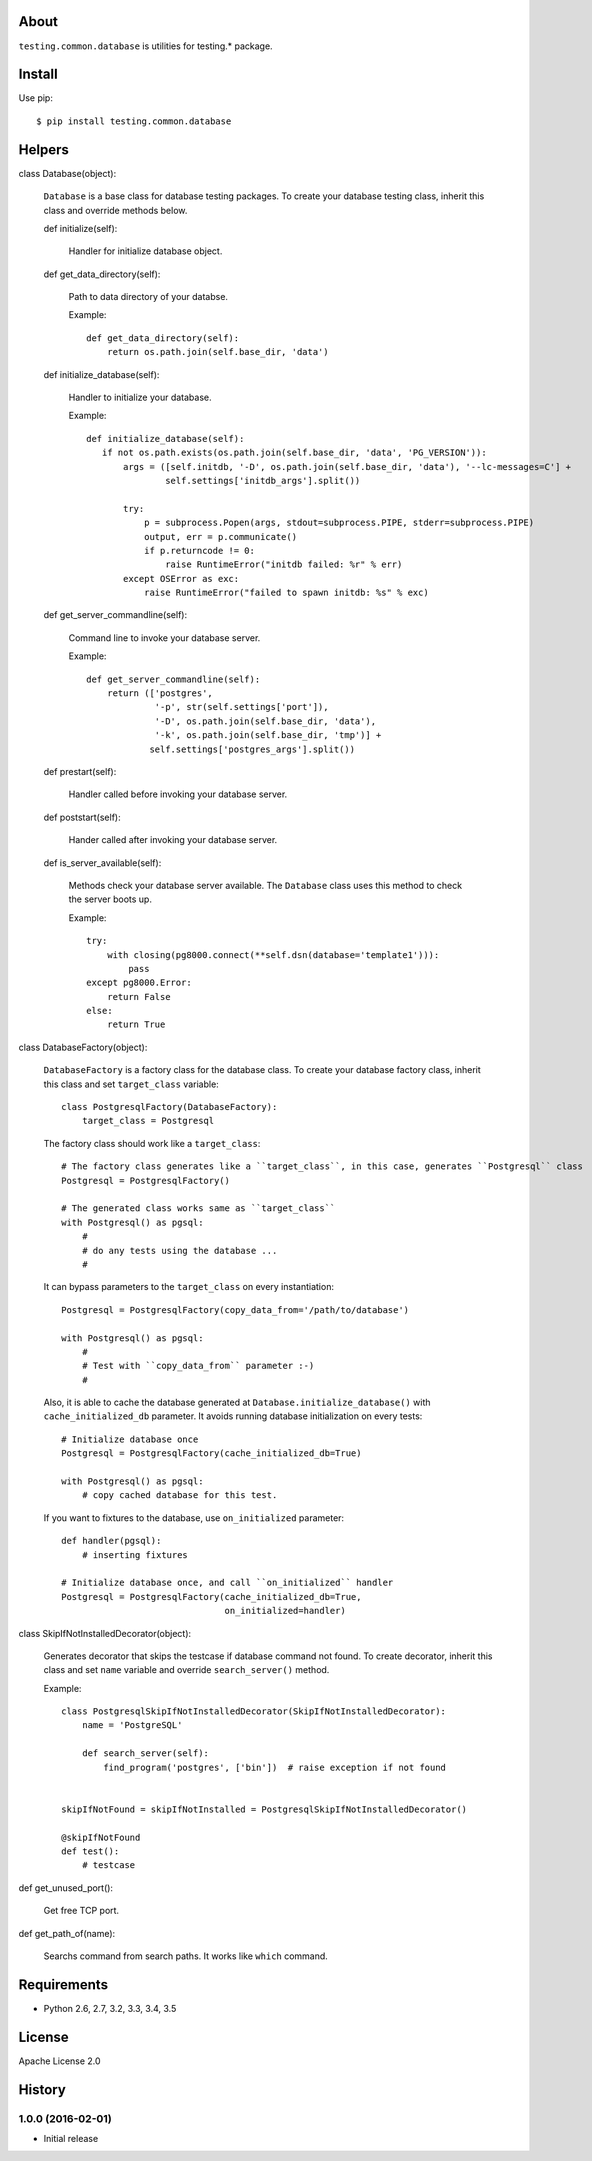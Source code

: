 About
=====
``testing.common.database`` is utilities for testing.* package.

.. image:: https://travis-ci.org/tk0miya/testing.common.database.svg?branch=master
   :target: https://travis-ci.org/tk0miya/testing.common.database

.. image:: https://codeclimate.com/github/tk0miya/testing.common.database/badges/gpa.svg
   :target: https://codeclimate.com/github/tk0miya/testing.common.database


Install
=======
Use pip::

   $ pip install testing.common.database


Helpers
=======
class Database(object):

    ``Database`` is a base class for database testing packages.
    To create your database testing class, inherit this class and override methods below.

    def initialize(self):

        Handler for initialize database object.

    def get_data_directory(self):

        Path to data directory of your databse.

        Example::

          def get_data_directory(self):
              return os.path.join(self.base_dir, 'data')

    def initialize_database(self):

        Handler to initialize your database.

        Example::

          def initialize_database(self):
             if not os.path.exists(os.path.join(self.base_dir, 'data', 'PG_VERSION')):
                 args = ([self.initdb, '-D', os.path.join(self.base_dir, 'data'), '--lc-messages=C'] +
                         self.settings['initdb_args'].split())

                 try:
                     p = subprocess.Popen(args, stdout=subprocess.PIPE, stderr=subprocess.PIPE)
                     output, err = p.communicate()
                     if p.returncode != 0:
                         raise RuntimeError("initdb failed: %r" % err)
                 except OSError as exc:
                     raise RuntimeError("failed to spawn initdb: %s" % exc)

    def get_server_commandline(self):

        Command line to invoke your database server.

        Example::

          def get_server_commandline(self):
              return (['postgres',
                       '-p', str(self.settings['port']),
                       '-D', os.path.join(self.base_dir, 'data'),
                       '-k', os.path.join(self.base_dir, 'tmp')] +
                      self.settings['postgres_args'].split())

    def prestart(self):

        Handler called before invoking your database server.

    def poststart(self):

        Hander called after invoking your database server.

    def is_server_available(self):

        Methods check your database server available.
        The ``Database`` class uses this method to check the server boots up.

        Example::

          try:
              with closing(pg8000.connect(**self.dsn(database='template1'))):
                  pass
          except pg8000.Error:
              return False
          else:
              return True

class DatabaseFactory(object):

    ``DatabaseFactory`` is a factory class for the database class.
    To create your database factory class, inherit this class and set ``target_class`` variable::

      class PostgresqlFactory(DatabaseFactory):
          target_class = Postgresql

    The factory class should work like a ``target_class``::

      # The factory class generates like a ``target_class``, in this case, generates ``Postgresql`` class
      Postgresql = PostgresqlFactory()

      # The generated class works same as ``target_class``
      with Postgresql() as pgsql:
          #
          # do any tests using the database ...
          #

    It can bypass parameters to the ``target_class`` on every instantiation::

      Postgresql = PostgresqlFactory(copy_data_from='/path/to/database')

      with Postgresql() as pgsql:
          #
          # Test with ``copy_data_from`` parameter :-)
          #

    Also, it is able to cache the database generated at ``Database.initialize_database()``
    with ``cache_initialized_db`` parameter.
    It avoids running database initialization on every tests::

      # Initialize database once
      Postgresql = PostgresqlFactory(cache_initialized_db=True)

      with Postgresql() as pgsql:
          # copy cached database for this test.

    If you want to fixtures to the database, use ``on_initialized`` parameter::

      def handler(pgsql):
          # inserting fixtures

      # Initialize database once, and call ``on_initialized`` handler
      Postgresql = PostgresqlFactory(cache_initialized_db=True,
                                     on_initialized=handler)

class SkipIfNotInstalledDecorator(object):

    Generates decorator that skips the testcase if database command not found.
    To create decorator, inherit this class and set ``name`` variable and override ``search_server()`` method.

    Example::

      class PostgresqlSkipIfNotInstalledDecorator(SkipIfNotInstalledDecorator):
          name = 'PostgreSQL'

          def search_server(self):
              find_program('postgres', ['bin'])  # raise exception if not found


      skipIfNotFound = skipIfNotInstalled = PostgresqlSkipIfNotInstalledDecorator()

      @skipIfNotFound
      def test():
          # testcase

def get_unused_port():

    Get free TCP port.

def get_path_of(name):

    Searchs command from search paths. It works like ``which`` command.


Requirements
============
* Python 2.6, 2.7, 3.2, 3.3, 3.4, 3.5

License
=======
Apache License 2.0


History
=======

1.0.0 (2016-02-01)
-------------------
* Initial release


